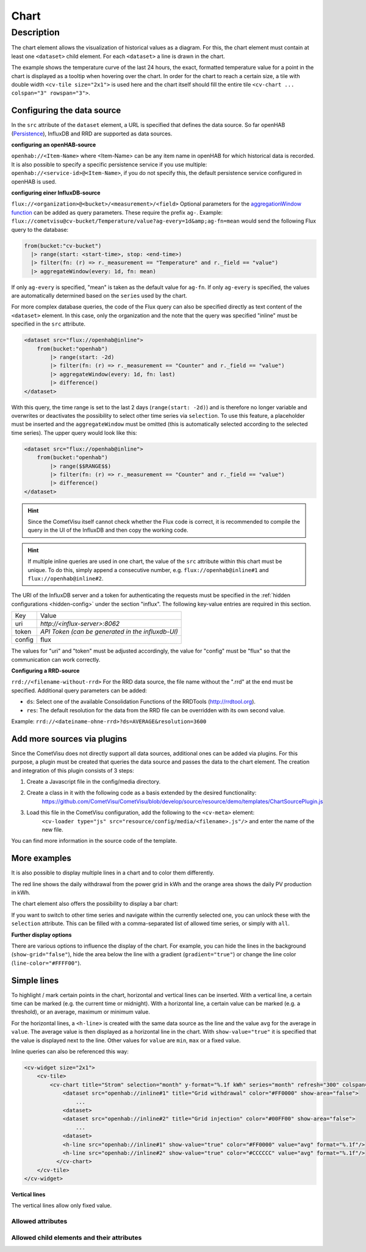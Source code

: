 .. _tile-component-chart:

Chart
=====

.. api-doc:: cv.ui.structure.tile.components.Chart


Description
-----------

The chart element allows the visualization of historical values as a diagram.
For this, the chart element must contain at least one ``<dataset>`` child element.
For each ``<dataset>`` a line is drawn in the chart.

.. widget-example::

    <settings design="tile" selector="cv-widget">
        <fixtures>
            <fixture source-file="source/test/fixtures/temp-chart.json" target-path="/rest/persistence/items/Temperature_FF_Living" mime-type="application/json"/>
        </fixtures>
        <screenshot name="cv-chart-temp"/>
    </settings>
    <cv-widget size="2x1">
        <cv-tile>
            <cv-chart title="Living room" y-format="%.1f °C" series="day" refresh="300" colspan="3" rowspan="3">
                <dataset chart-type="line" src="openhab://Temperature_FF_Living"/>
            </cv-chart>
        </cv-tile>
    </cv-widget>

The example shows the temperature curve of the last 24 hours, the exact, formatted temperature value for a point in the
chart is displayed as a tooltip when hovering over the chart.
In order for the chart to reach a certain size, a tile with double width ``<cv-tile size="2x1">`` is used here and the
chart itself should fill the entire tile ``<cv-chart ... colspan="3" rowspan="3">``.

Configuring the data source
###########################

In the ``src`` attribute of the ``dataset`` element, a URL is specified that defines the data source. So far
openHAB (`Persistence <https://www.openhab.org/docs/configuration/persistence.html>`_), InfluxDB and RRD are supported as data sources.

**configuring an openHAB-source**

``openhab://<Item-Name>`` where <Item-Name> can be any item name in openHAB for which historical data is recorded.
It is also possible to specify a specific persistence service if you use multiple:
``openhab://<service-id>@<Item-Name>``, if you do not specify this, the default persistence service configured in openHAB is used.

**configuring einer InfluxDB-source**

``flux://<organization>@<bucket>/<measurement>/<field>`` Optional parameters for the
`aggregationWindow function <https://docs.influxdata.com/flux/v0.x/stdlib/universe/aggregatewindow/>`_ can be added as
query parameters. These require the prefix ``ag-``. Example:
``flux://cometvisu@cv-bucket/Temperature/value?ag-every=1d&amp;ag-fn=mean`` would send the following Flux query to the
database:

.. code-block::

    from(bucket:"cv-bucket")
      |> range(start: <start-time>, stop: <end-time>)
      |> filter(fn: (r) => r._measurement == "Temperature" and r._field == "value")
      |> aggregateWindow(every: 1d, fn: mean)

If only ``ag-every`` is specified, "mean" is taken as the default value for ``ag-fn``. If only ``ag-every`` is specified,
the values are automatically determined based on the ``series`` used by the chart.

For more complex database queries, the code of the Flux query can also be specified directly as text content of the ``<dataset>`` element.
In this case, only the organization and the note that the query was specified "inline" must be specified in the ``src`` attribute.

.. code-block:: xml

    <dataset src="flux://openhab@inline">
        from(bucket:"openhab")
            |> range(start: -2d)
            |> filter(fn: (r) => r._measurement == "Counter" and r._field == "value")
            |> aggregateWindow(every: 1d, fn: last)
            |> difference()
    </dataset>

With this query, the time range is set to the last 2 days (``range(start: -2d)``) and is therefore no longer variable and
overwrites or deactivates the possibility to select other time series via ``selection``. To use this feature, a placeholder
must be inserted and the ``aggregateWindow`` must be omitted (this is automatically selected according to the selected time series).
The upper query would look like this:

.. code-block:: xml

    <dataset src="flux://openhab@inline">
        from(bucket:"openhab")
            |> range($$RANGE$$)
            |> filter(fn: (r) => r._measurement == "Counter" and r._field == "value")
            |> difference()
    </dataset>

.. hint::

    Since the CometVisu itself cannot check whether the Flux code is correct, it is recommended to compile the query
    in the UI of the InfluxDB and then copy the working code.

.. hint::

    If multiple inline queries are used in one chart, the value of the ``src`` attribute within this chart must be unique.
    To do this, simply append a consecutive number, e.g. ``flux://openhab@inline#1`` and ``flux://openhab@inline#2``.

The URI of the InfluxDB server and a token for authenticating the requests must be specified in the :ref:`hidden configurations <hidden-config>`
under the section "influx". The following key-value entries are required in this section.

+----------------+-----------------------------------+
| Key            | Value                             |
+----------------+-----------------------------------+
| uri            | `http://<influx-server>:8062`     |
+----------------+-----------------------------------+
| token          | `API Token (can be generated in   |
|                | the influxdb-UI)`                 |
+----------------+-----------------------------------+
| config         | flux                              |
+----------------+-----------------------------------+

The values for "uri" and "token" must be adjusted accordingly, the value for "config" must be "flux" so that the communication can work correctly.

**Configuring a RRD-source**

``rrd://<filename-without-rrd>`` For the RRD data source, the file name without the ".rrd" at the end must be specified.
Additional query parameters can be added:

* ``ds``: Select one of the available Consolidation Functions of the RRDTools (http://rrdtool.org).
* ``res``: The default resolution for the data from the RRD file can be overridden with its own second value.

Example: ``rrd://<dateiname-ohne-rrd>?ds=AVERAGE&resolution=3600``

Add more sources via plugins
############################

Since the CometVisu does not directly support all data sources, additional ones can be added via plugins.
For this purpose, a plugin must be created that queries the data source and passes the data to the chart element.
The creation and integration of this plugin consists of 3 steps:

1. Create a Javascript file in the config/media directory.
2. Create a class in it with the following code as a basis extended by the desired functionality:
    https://github.com/CometVisu/CometVisu/blob/develop/source/resource/demo/templates/ChartSourcePlugin.js
3. Load this file in the CometVisu configuration, add the following to the ``<cv-meta>`` element:
    ``<cv-loader type="js" src="resource/config/media/<filename>.js"/>`` and enter the name of the new file.

You can find more information in the source code of the template.

More examples
#############

It is also possible to display multiple lines in a chart and to color them differently.

.. widget-example::

    <settings design="tile" selector="cv-widget">
        <fixtures>
            <fixture source-file="source/test/fixtures/grid-import-chart.json" target-path="/rest/persistence/items/Meter_Energy_Grid_Import_Today" mime-type="application/json"/>
            <fixture source-file="source/test/fixtures/pv-chart.json" target-path="/rest/persistence/items/PV_Energy_Today" mime-type="application/json"/>
        </fixtures>
        <screenshot name="cv-chart-pv">
            <caption>Two lines in one chart.</caption>
        </screenshot>
        <screenshot name="cv-chart-pv-tooltip" hover-on="cv-chart > svg" waitfor="cv-chart > div.tooltip">
            <caption>Tooltip with single values.</caption>
        </screenshot>
    </settings>
    <cv-widget size="2x1">
        <cv-tile>
            <cv-chart title="Power" y-format="%.1f kWh" series="month" refresh="300" colspan="3" rowspan="3" x-format="%d. %b">
                <dataset src="openhab://Meter_Energy_Grid_Import_Today" title="Grid withdrawal" color="#FF0000" show-area="false"/>
                <dataset src="openhab://PV_Energy_Today" color="#FF9900" title="Production" />
              </cv-chart>
        </cv-tile>
    </cv-widget>

The red line shows the daily withdrawal from the power grid in kWh and the orange area shows the daily PV production in kWh.

The chart element also offers the possibility to display a bar chart:

.. widget-example::

    <settings design="tile" selector="cv-widget">
        <fixtures>
            <fixture source-file="source/test/fixtures/grid-import-chart.json" target-path="/rest/persistence/items/Meter_Energy_Grid_Import_Today" mime-type="application/json"/>
            <fixture source-file="source/test/fixtures/pv-chart.json" target-path="/rest/persistence/items/PV_Energy_Today" mime-type="application/json"/>
        </fixtures>
        <screenshot name="cv-chart-pv-bar">
            <caption>Two bars in one chart.</caption>
        </screenshot>
    </settings>
    <cv-widget size="2x1">
        <cv-tile>
            <cv-chart title="Power" y-format="%.1f kWh" series="month" refresh="300" colspan="3" rowspan="3" x-format="%d. %b">
                <dataset src="openhab://Meter_Energy_Grid_Import_Today" title="Grid withdrawal" color="#FF0000" show-area="false" chart-type="bar"/>
                <dataset src="openhab://PV_Energy_Today" color="#FF9900" title="Production" chart-type="bar"/>
              </cv-chart>
        </cv-tile>
    </cv-widget>

If you want to switch to other time series and navigate within the currently selected one, you can unlock these with
the ``selection`` attribute. This can be filled with a comma-separated list of allowed time series, or simply with ``all``.

.. widget-example::

    <settings design="tile" selector="cv-widget">
        <fixtures>
            <fixture source-file="source/test/fixtures/grid-import-chart.json" target-path="/rest/persistence/items/Meter_Energy_Grid_Import_Today" mime-type="application/json"/>
        </fixtures>
        <screenshot name="cv-chart-pv-nav">
            <caption>Time series selection.</caption>
        </screenshot>
        <screenshot name="cv-chart-pv-nav-open" clickpath="label.clickable" waitfor="div.popup.series">
            <caption>Opened time series selection</caption>
        </screenshot>
    </settings>
    <cv-widget size="2x1">
        <cv-tile>
            <cv-chart title="Power" selection="week,month,year" y-format="%.1f kWh" series="month" refresh="300" colspan="3" rowspan="3" x-format="%d. %b">
                <dataset src="openhab://Meter_Energy_Grid_Import_Today" title="Grid withdrawal" color="#FF0000" show-area="false"/>
              </cv-chart>
        </cv-tile>
    </cv-widget>

**Further display options**

There are various options to influence the display of the chart. For example, you can hide the lines in the background
(``show-grid="false"``), hide the area below the line with a gradient (``gradient="true"``) or change the line color (``line-color="#FFFF00"``).

.. widget-example::

    <settings design="tile" selector="cv-widget">
        <fixtures>
            <fixture source-file="source/test/fixtures/temp-chart.json" target-path="/rest/persistence/items/Temperature_FF_Living" mime-type="application/json"/>
        </fixtures>
        <screenshot name="cv-chart-temp-alt"/>
    </settings>
    <cv-widget size="2x1">
        <cv-tile>
            <cv-chart title="Living room" y-format="%.1f °C" series="day" refresh="300" colspan="3" rowspan="3" show-grid="false">
                <dataset chart-type="line" gradient="true" color="#FFFF00" src="openhab://Temperature_FF_Living"/>
            </cv-chart>
        </cv-tile>
    </cv-widget>

Simple lines
############

To highlight / mark certain points in the chart, horizontal and vertical lines can be inserted.
With a vertical line, a certain time can be marked (e.g. the current time or midnight).
With a horizontal line, a certain value can be marked (e.g. a threshold), or an average, maximum or minimum value.

.. widget-example::

    <settings design="tile" selector="cv-widget">
        <fixtures>
            <fixture source-file="source/test/fixtures/grid-import-chart.json" target-path="/rest/persistence/items/Meter_Energy_Grid_Import_Today" mime-type="application/json"/>
        </fixtures>
        <screenshot name="cv-chart-pv-h-lines">
            <caption>Chart with horizontal lines.</caption>
        </screenshot>
    </settings>
    <cv-widget size="2x1">
        <cv-tile>
            <cv-chart title="Power" selection="month" y-format="%.1f kWh" series="month" refresh="300" colspan="3" rowspan="3" x-format="%d. %b">
                <dataset src="openhab://Meter_Energy_Grid_Import_Today" title="Grid withdrawal" color="#FF0000" show-area="false"/>
                <h-line src="openhab://Meter_Energy_Grid_Import_Today" show-value="true" color="#FF0000" value="max" format="%.1f"/>
                <h-line src="openhab://Meter_Energy_Grid_Import_Today" show-value="true" color="#CCCCCC" value="avg" format="%.1f"/>
                <h-line src="openhab://Meter_Energy_Grid_Import_Today" show-value="true" color="#FFFF00" value="min" format="%.1f"/>
                <h-line color="#FFFFFF" value="5" />
              </cv-chart>
        </cv-tile>
    </cv-widget>

For the horizontal lines, a ``<h-line>`` is created with the same data source as the line and the value ``avg`` for the average
in ``value``. The average value is then displayed as a horizontal line in the chart.
With ``show-value="true"`` it is specified that the value is displayed next to the line.
Other values for ``value`` are ``min``, ``max`` or a fixed value.

Inline queries can also be referenced this way:

.. code-block:: xml

    <cv-widget size="2x1">
        <cv-tile>
            <cv-chart title="Strom" selection="month" y-format="%.1f kWh" series="month" refresh="300" colspan="3" rowspan="3" x-format="%d. %b">
                <dataset src="openhab://inline#1" title="Grid withdrawal" color="#FF0000" show-area="false">
                    ...
                <dataset>
                <dataset src="openhab://inline#2" title="Grid injection" color="#00FF00" show-area="false">
                    ...
                <dataset>
                <h-line src="openhab://inline#1" show-value="true" color="#FF0000" value="avg" format="%.1f"/>
                <h-line src="openhab://inline#2" show-value="true" color="#CCCCCC" value="avg" format="%.1f"/>
              </cv-chart>
        </cv-tile>
    </cv-widget>


**Vertical lines**

The vertical lines allow only fixed value.

.. widget-example::

    <settings design="tile" selector="cv-widget">
        <fixtures>
            <fixture source-file="source/test/fixtures/grid-import-chart.json" target-path="/rest/persistence/items/Meter_Energy_Grid_Import_Today" mime-type="application/json"/>
        </fixtures>
        <screenshot name="cv-chart-pv-v-lines">
            <caption>Chart with vertical line</caption>
        </screenshot>
    </settings>
    <cv-widget size="2x1">
        <cv-tile>
            <cv-chart title="Power" selection="day" y-format="%.1f kWh" series="day" refresh="300" colspan="3" rowspan="3" x-format="%d. %b">
                <dataset src="openhab://Meter_Energy_Grid_Import_Today" title="Grid withdrawal" color="#FF0000" show-area="false"/>
                <v-line color="#FFFFFF" value="2022-12-02T12:00:00" />
              </cv-chart>
        </cv-tile>
    </cv-widget>


Allowed attributes
^^^^^^^^^^^^^^^^^^

.. parameter-information:: cv-chart tile

Allowed child elements and their attributes
^^^^^^^^^^^^^^^^^^^^^^^^^^^^^^^^^^^^^^^^^^^

.. elements-information:: cv-chart tile


